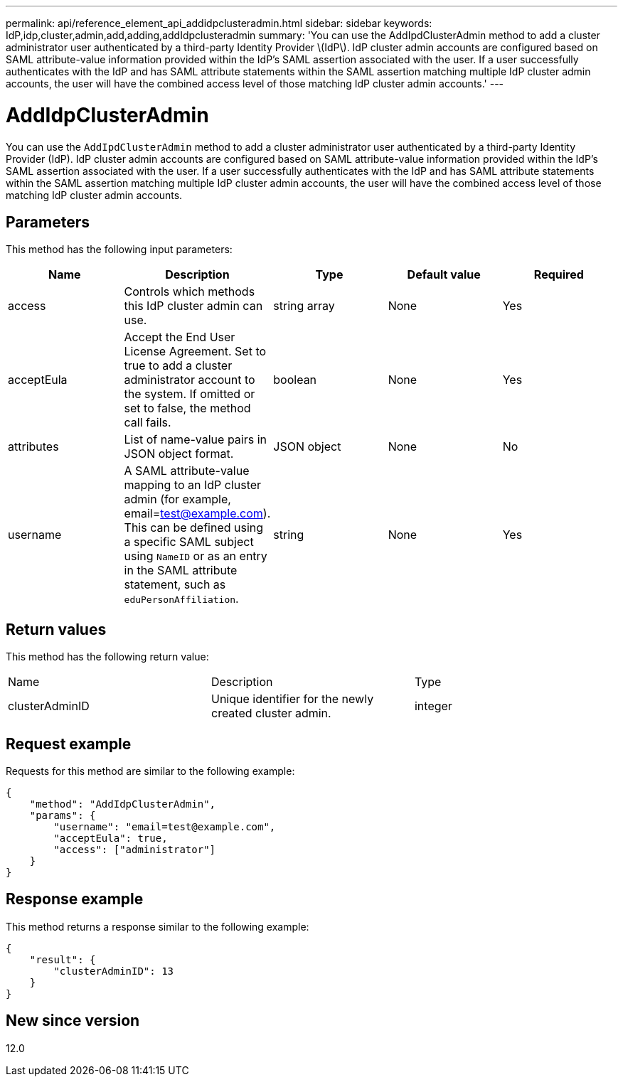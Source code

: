 ---
permalink: api/reference_element_api_addidpclusteradmin.html
sidebar: sidebar
keywords: IdP,idp,cluster,admin,add,adding,addIdpclusteradmin
summary: 'You can use the AddIpdClusterAdmin method to add a cluster administrator user authenticated by a third-party Identity Provider \(IdP\). IdP cluster admin accounts are configured based on SAML attribute-value information provided within the IdP’s SAML assertion associated with the user. If a user successfully authenticates with the IdP and has SAML attribute statements within the SAML assertion matching multiple IdP cluster admin accounts, the user will have the combined access level of those matching IdP cluster admin accounts.'
---

= AddIdpClusterAdmin
:icons: font
:imagesdir: ../media/

[.lead]
You can use the `AddIpdClusterAdmin` method to add a cluster administrator user authenticated by a third-party Identity Provider (IdP). IdP cluster admin accounts are configured based on SAML attribute-value information provided within the IdP's SAML assertion associated with the user. If a user successfully authenticates with the IdP and has SAML attribute statements within the SAML assertion matching multiple IdP cluster admin accounts, the user will have the combined access level of those matching IdP cluster admin accounts.

== Parameters

This method has the following input parameters:

[options="header"]
|===
|Name |Description |Type |Default value |Required
a|
access
a|
Controls which methods this IdP cluster admin can use.
a|
string array
a|
None
a|
Yes
a|
acceptEula
a|
Accept the End User License Agreement. Set to true to add a cluster administrator account to the system. If omitted or set to false, the method call fails.
a|
boolean
a|
None
a|
Yes
a|
attributes
a|
List of name-value pairs in JSON object format.
a|
JSON object
a|
None
a|
No
a|
username
a|
A SAML attribute-value mapping to an IdP cluster admin (for example, email=test@example.com). This can be defined using a specific SAML subject using `NameID` or as an entry in the SAML attribute statement, such as `eduPersonAffiliation`.
a|
string
a|
None
a|
Yes
|===

== Return values

This method has the following return value:

|===
|Name |Description |Type
a|
clusterAdminID
a|
Unique identifier for the newly created cluster admin.
a|
integer
|===

== Request example

Requests for this method are similar to the following example:

----
{
    "method": "AddIdpClusterAdmin",
    "params": {
        "username": "email=test@example.com",
        "acceptEula": true,
        "access": ["administrator"]
    }
}
----

== Response example

This method returns a response similar to the following example:

----
{
    "result": {
        "clusterAdminID": 13
    }
}
----

== New since version

12.0
